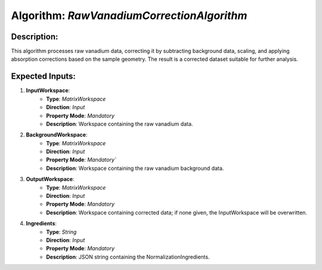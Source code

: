 Algorithm: `RawVanadiumCorrectionAlgorithm`
===========================================

Description:
------------
This algorithm processes raw vanadium data, correcting it by subtracting background data,
scaling, and applying absorption corrections based on the sample geometry. The result is
a corrected dataset suitable for further analysis.

Expected Inputs:
----------------
1. **InputWorkspace**:
    - **Type**: `MatrixWorkspace`
    - **Direction**: `Input`
    - **Property Mode**: `Mandatory`
    - **Description**: Workspace containing the raw vanadium data.

2. **BackgroundWorkspace**:
    - **Type**: `MatrixWorkspace`
    - **Direction**: `Input`
    - **Property Mode**: `Mandatory``
    - **Description**: Workspace containing the raw vanadium background data.

3. **OutputWorkspace**:
    - **Type**: `MatrixWorkspace`
    - **Direction**: `Input`
    - **Property Mode**: `Mandatory`
    - **Description**: Workspace containing corrected data; if none given, the InputWorkspace will be overwritten.

4. **Ingredients**:
    - **Type**: `String`
    - **Direction**: `Input`
    - **Property Mode**: `Mandatory`
    - **Description**: JSON string containing the NormalizationIngredients.
